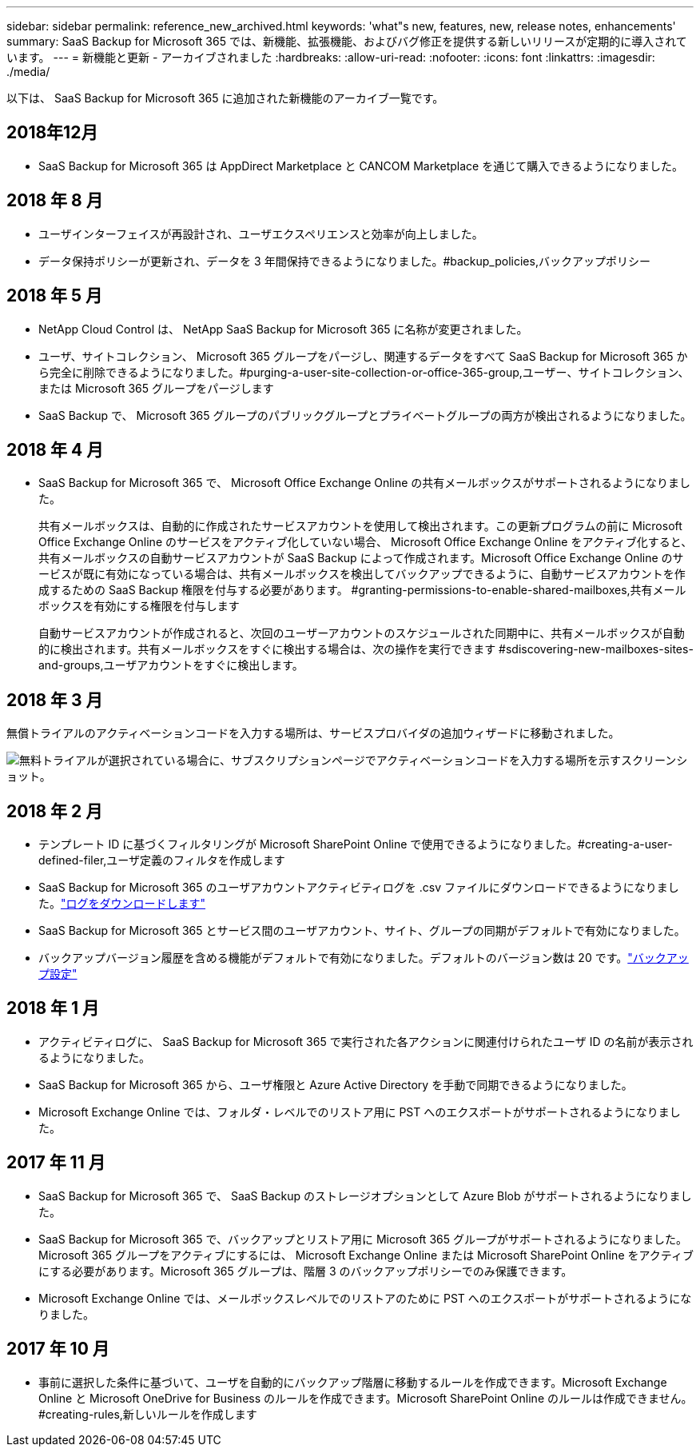 ---
sidebar: sidebar 
permalink: reference_new_archived.html 
keywords: 'what"s new, features, new, release notes, enhancements' 
summary: SaaS Backup for Microsoft 365 では、新機能、拡張機能、およびバグ修正を提供する新しいリリースが定期的に導入されています。 
---
= 新機能と更新 - アーカイブされました
:hardbreaks:
:allow-uri-read: 
:nofooter: 
:icons: font
:linkattrs: 
:imagesdir: ./media/


[role="lead"]
以下は、 SaaS Backup for Microsoft 365 に追加された新機能のアーカイブ一覧です。



== 2018年12月

* SaaS Backup for Microsoft 365 は AppDirect Marketplace と CANCOM Marketplace を通じて購入できるようになりました。




== 2018 年 8 月

* ユーザインターフェイスが再設計され、ユーザエクスペリエンスと効率が向上しました。
* データ保持ポリシーが更新され、データを 3 年間保持できるようになりました。#backup_policies,バックアップポリシー




== 2018 年 5 月

* NetApp Cloud Control は、 NetApp SaaS Backup for Microsoft 365 に名称が変更されました。
* ユーザ、サイトコレクション、 Microsoft 365 グループをパージし、関連するデータをすべて SaaS Backup for Microsoft 365 から完全に削除できるようになりました。#purging-a-user-site-collection-or-office-365-group,ユーザー、サイトコレクション、または Microsoft 365 グループをパージします
* SaaS Backup で、 Microsoft 365 グループのパブリックグループとプライベートグループの両方が検出されるようになりました。




== 2018 年 4 月

* SaaS Backup for Microsoft 365 で、 Microsoft Office Exchange Online の共有メールボックスがサポートされるようになりました。
+
共有メールボックスは、自動的に作成されたサービスアカウントを使用して検出されます。この更新プログラムの前に Microsoft Office Exchange Online のサービスをアクティブ化していない場合、 Microsoft Office Exchange Online をアクティブ化すると、共有メールボックスの自動サービスアカウントが SaaS Backup によって作成されます。Microsoft Office Exchange Online のサービスが既に有効になっている場合は、共有メールボックスを検出してバックアップできるように、自動サービスアカウントを作成するための SaaS Backup 権限を付与する必要があります。 #granting-permissions-to-enable-shared-mailboxes,共有メールボックスを有効にする権限を付与します

+
自動サービスアカウントが作成されると、次回のユーザーアカウントのスケジュールされた同期中に、共有メールボックスが自動的に検出されます。共有メールボックスをすぐに検出する場合は、次の操作を実行できます #sdiscovering-new-mailboxes-sites-and-groups,ユーザアカウントをすぐに検出します。





== 2018 年 3 月

無償トライアルのアクティベーションコードを入力する場所は、サービスプロバイダの追加ウィザードに移動されました。

image:subscription_types_free_trial.jpg["無料トライアルが選択されている場合に、サブスクリプションページでアクティベーションコードを入力する場所を示すスクリーンショット。"]



== 2018 年 2 月

* テンプレート ID に基づくフィルタリングが Microsoft SharePoint Online で使用できるようになりました。#creating-a-user-defined-filer,ユーザ定義のフィルタを作成します
* SaaS Backup for Microsoft 365 のユーザアカウントアクティビティログを .csv ファイルにダウンロードできるようになりました。link:task_downloading_data.html["ログをダウンロードします"]
* SaaS Backup for Microsoft 365 とサービス間のユーザアカウント、サイト、グループの同期がデフォルトで有効になりました。
* バックアップバージョン履歴を含める機能がデフォルトで有効になりました。デフォルトのバージョン数は 20 です。link:concept_backup_settings.html["バックアップ設定"]




== 2018 年 1 月

* アクティビティログに、 SaaS Backup for Microsoft 365 で実行された各アクションに関連付けられたユーザ ID の名前が表示されるようになりました。
* SaaS Backup for Microsoft 365 から、ユーザ権限と Azure Active Directory を手動で同期できるようになりました。
* Microsoft Exchange Online では、フォルダ・レベルでのリストア用に PST へのエクスポートがサポートされるようになりました。




== 2017 年 11 月

* SaaS Backup for Microsoft 365 で、 SaaS Backup のストレージオプションとして Azure Blob がサポートされるようになりました。
* SaaS Backup for Microsoft 365 で、バックアップとリストア用に Microsoft 365 グループがサポートされるようになりました。Microsoft 365 グループをアクティブにするには、 Microsoft Exchange Online または Microsoft SharePoint Online をアクティブにする必要があります。Microsoft 365 グループは、階層 3 のバックアップポリシーでのみ保護できます。
* Microsoft Exchange Online では、メールボックスレベルでのリストアのために PST へのエクスポートがサポートされるようになりました。




== 2017 年 10 月

* 事前に選択した条件に基づいて、ユーザを自動的にバックアップ階層に移動するルールを作成できます。Microsoft Exchange Online と Microsoft OneDrive for Business のルールを作成できます。Microsoft SharePoint Online のルールは作成できません。#creating-rules,新しいルールを作成します

